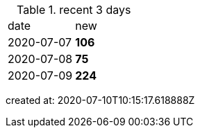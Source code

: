 
.recent 3 days
|===

|date|new


^|2020-07-07
>s|106


^|2020-07-08
>s|75


^|2020-07-09
>s|224


|===

created at: 2020-07-10T10:15:17.618888Z
